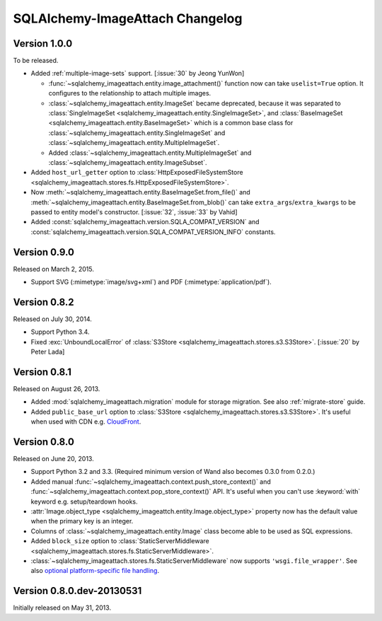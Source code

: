 SQLAlchemy-ImageAttach Changelog
================================

Version 1.0.0
-------------

To be released.

- Added :ref:`multiple-image-sets` support.  [:issue:`30` by Jeong YunWon]

  - :func:`~sqlalchemy_imageattach.entity.image_attachment()` function
    now can take ``uselist=True`` option.  It configures to the relationship
    to attach multiple images.
  - :class:`~sqlalchemy_imageattach.entity.ImageSet` became deprecated,
    because it was separated to :class:`SingleImageSet
    <sqlalchemy_imageattach.entity.SingleImageSet>`, and :class:`BaseImageSet
    <sqlalchemy_imageattach.entity.BaseImageSet>` which is a common base
    class for :class:`~sqlalchemy_imageattach.entity.SingleImageSet` and
    :class:`~sqlalchemy_imageattach.entity.MultipleImageSet`.
  - Added :class:`~sqlalchemy_imageattach.entity.MultipleImageSet` and
    :class:`~sqlalchemy_imageattach.entity.ImageSubset`.

- Added ``host_url_getter`` option to :class:`HttpExposedFileSystemStore
  <sqlalchemy_imageattach.stores.fs.HttpExposedFileSystemStore>`.
- Now :meth:`~sqlalchemy_imageattach.entity.BaseImageSet.from_file()` and
  :meth:`~sqlalchemy_imageattach.entity.BaseImageSet.from_blob()` can take
  ``extra_args``/``extra_kwargs`` to be passed to entity model's constructor.
  [:issue:`32`, :issue:`33` by Vahid]
- Added :const:`sqlalchemy_imageattach.version.SQLA_COMPAT_VERSION` and
  :const:`sqlalchemy_imageattach.version.SQLA_COMPAT_VERSION_INFO` constants.


Version 0.9.0
-------------

Released on March 2, 2015.

- Support SVG (:mimetype:`image/svg+xml`) and
  PDF (:mimetype:`application/pdf`).


Version 0.8.2
-------------

Released on July 30, 2014.

- Support Python 3.4.
- Fixed :exc:`UnboundLocalError` of :class:`S3Store
  <sqlalchemy_imageattach.stores.s3.S3Store>`.  [:issue:`20` by Peter Lada]


Version 0.8.1
-------------

Released on August 26, 2013.

- Added :mod:`sqlalchemy_imageattach.migration` module for storage migration.
  See also :ref:`migrate-store` guide.
- Added ``public_base_url`` option to :class:`S3Store
  <sqlalchemy_imageattach.stores.s3.S3Store>`.  It's useful when used with
  CDN e.g. CloudFront_.

.. _CloudFront: http://aws.amazon.com/cloudfront/


Version 0.8.0
-------------

Released on June 20, 2013.

- Support Python 3.2 and 3.3.  (Required minimum version of Wand also becomes
  0.3.0 from 0.2.0.)
- Added manual :func:`~sqlalchemy_imageattach.context.push_store_context()` and
  :func:`~sqlalchemy_imageattach.context.pop_store_context()` API.  It's useful
  when you can't use :keyword:`with` keyword e.g. setup/teardown hooks.
- :attr:`Image.object_type <sqlalchemy_imageattch.entity.Image.object_type>`
  property now has the default value when the primary key is an integer.
- Columns of :class:`~sqlalchemy_imageattach.entity.Image` class become
  able to be used as SQL expressions.
- Added ``block_size`` option to :class:`StaticServerMiddleware
  <sqlalchemy_imageattach.stores.fs.StaticServerMiddleware>`.
- :class:`~sqlalchemy_imageattach.stores.fs.StaticServerMiddleware` now
  supports ``'wsgi.file_wrapper'``.  See also `optional platform-specific
  file handling`__.

__ http://www.python.org/dev/peps/pep-0333/#optional-platform-specific-file-handling


Version 0.8.0.dev-20130531
--------------------------

Initially released on May 31, 2013.

